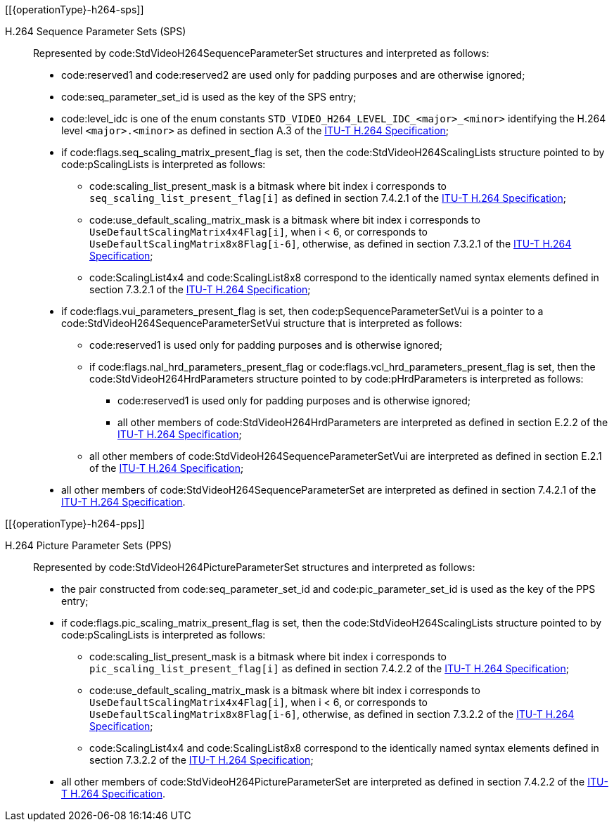 // Copyright 2020-2023 The Khronos Group Inc.
//
// SPDX-License-Identifier: CC-BY-4.0
// Common H.264 Parameter Set descriptions
// "operationType" attribute specifies whether this is included in the encode or decode section

[[{operationType}-h264-sps]]

H.264 Sequence Parameter Sets (SPS)::

Represented by code:StdVideoH264SequenceParameterSet structures and
interpreted as follows:

  * code:reserved1 and code:reserved2 are used only for padding purposes and
    are otherwise ignored;
  * code:seq_parameter_set_id is used as the key of the SPS entry;
  * code:level_idc is one of the enum constants
    `STD_VIDEO_H264_LEVEL_IDC_<major>_<minor>` identifying the H.264 level
    `<major>.<minor>` as defined in section A.3 of the <<itu-t-h264,ITU-T
    H.264 Specification>>;
  * if code:flags.seq_scaling_matrix_present_flag is set, then the
    code:StdVideoH264ScalingLists structure pointed to by code:pScalingLists
    is interpreted as follows:
  ** code:scaling_list_present_mask is a bitmask where bit index [eq]#i#
     corresponds to `seq_scaling_list_present_flag[i]` as defined in section
     7.4.2.1 of the <<itu-t-h264,ITU-T H.264 Specification>>;
  ** code:use_default_scaling_matrix_mask is a bitmask where bit index
     [eq]#i# corresponds to `UseDefaultScalingMatrix4x4Flag[i]`, when [eq]#i
     < 6#, or corresponds to `UseDefaultScalingMatrix8x8Flag[i-6]`,
     otherwise, as defined in section 7.3.2.1 of the <<itu-t-h264,ITU-T
     H.264 Specification>>;
  ** code:ScalingList4x4 and code:ScalingList8x8 correspond to the
     identically named syntax elements defined in section 7.3.2.1 of the
     <<itu-t-h264,ITU-T H.264 Specification>>;
  * if code:flags.vui_parameters_present_flag is set, then
    code:pSequenceParameterSetVui is a pointer to a
    code:StdVideoH264SequenceParameterSetVui structure that is interpreted
    as follows:
  ** code:reserved1 is used only for padding purposes and is otherwise
     ignored;
  ** if code:flags.nal_hrd_parameters_present_flag or
     code:flags.vcl_hrd_parameters_present_flag is set, then the
     code:StdVideoH264HrdParameters structure pointed to by
     code:pHrdParameters is interpreted as follows:
  *** code:reserved1 is used only for padding purposes and is otherwise
      ignored;
  *** all other members of code:StdVideoH264HrdParameters are interpreted as
      defined in section E.2.2 of the <<itu-t-h264,ITU-T H.264
      Specification>>;
  ** all other members of code:StdVideoH264SequenceParameterSetVui are
     interpreted as defined in section E.2.1 of the <<itu-t-h264,ITU-T H.264
     Specification>>;
  * all other members of code:StdVideoH264SequenceParameterSet are
    interpreted as defined in section 7.4.2.1 of the <<itu-t-h264,ITU-T
    H.264 Specification>>.

[[{operationType}-h264-pps]]

H.264 Picture Parameter Sets (PPS)::

Represented by code:StdVideoH264PictureParameterSet structures and
interpreted as follows:

  * the pair constructed from code:seq_parameter_set_id and
    code:pic_parameter_set_id is used as the key of the PPS entry;
  * if code:flags.pic_scaling_matrix_present_flag is set, then the
    code:StdVideoH264ScalingLists structure pointed to by code:pScalingLists
    is interpreted as follows:
  ** code:scaling_list_present_mask is a bitmask where bit index [eq]#i#
     corresponds to `pic_scaling_list_present_flag[i]` as defined in section
     7.4.2.2 of the <<itu-t-h264,ITU-T H.264 Specification>>;
  ** code:use_default_scaling_matrix_mask is a bitmask where bit index
     [eq]#i# corresponds to `UseDefaultScalingMatrix4x4Flag[i]`, when [eq]#i
     < 6#, or corresponds to `UseDefaultScalingMatrix8x8Flag[i-6]`,
     otherwise, as defined in section 7.3.2.2 of the <<itu-t-h264,ITU-T
     H.264 Specification>>;
  ** code:ScalingList4x4 and code:ScalingList8x8 correspond to the
     identically named syntax elements defined in section 7.3.2.2 of the
     <<itu-t-h264,ITU-T H.264 Specification>>;
  * all other members of code:StdVideoH264PictureParameterSet are
    interpreted as defined in section 7.4.2.2 of the <<itu-t-h264,ITU-T
    H.264 Specification>>.
